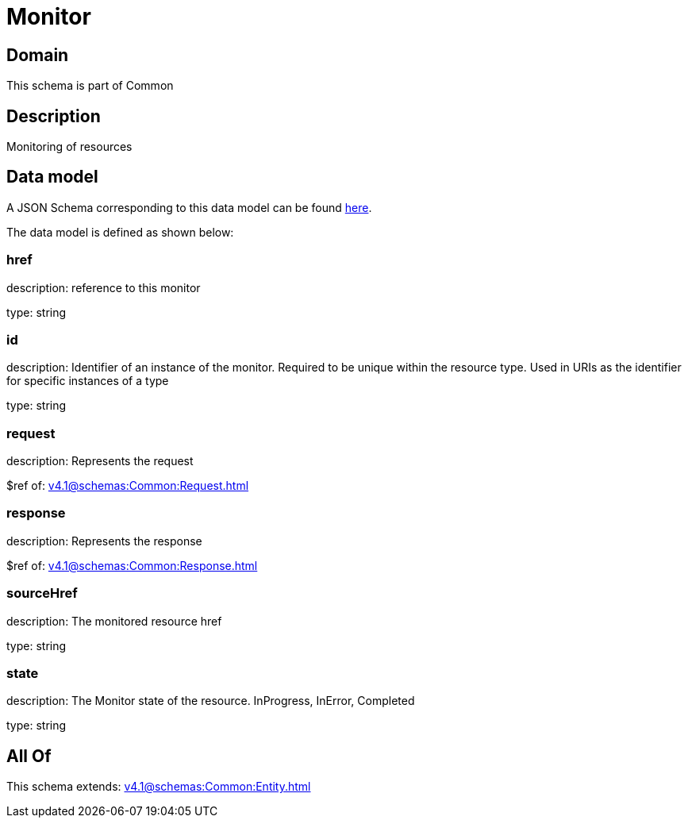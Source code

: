 = Monitor

[#domain]
== Domain

This schema is part of Common

[#description]
== Description

Monitoring of resources


[#data_model]
== Data model

A JSON Schema corresponding to this data model can be found https://tmforum.org[here].

The data model is defined as shown below:


=== href
description: reference to this monitor

type: string


=== id
description: Identifier of an instance of the monitor. Required to be unique within the resource type.  Used in URIs as the identifier for specific instances of a type

type: string


=== request
description: Represents the request

$ref of: xref:v4.1@schemas:Common:Request.adoc[]


=== response
description: Represents the response

$ref of: xref:v4.1@schemas:Common:Response.adoc[]


=== sourceHref
description: The monitored resource href

type: string


=== state
description: The Monitor state of the resource.  InProgress, InError, Completed

type: string


[#all_of]
== All Of

This schema extends: xref:v4.1@schemas:Common:Entity.adoc[]
